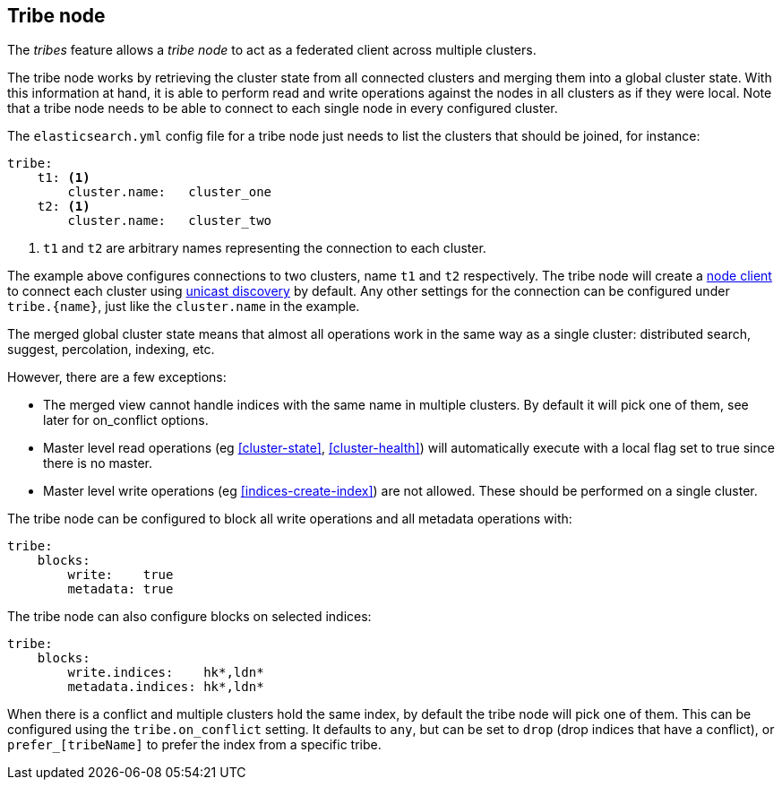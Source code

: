 [[modules-tribe]]
== Tribe node

The _tribes_ feature allows a _tribe node_ to act as a federated client across
multiple clusters.

The tribe node works by retrieving the cluster state from all connected
clusters and merging them into a global cluster state. With this information
at hand, it is able to perform read and write operations against the nodes in
all clusters as if they were local. Note that a tribe node needs to be able
to connect to each single node in every configured cluster.

The `elasticsearch.yml` config file for a tribe node just needs to list the
clusters that should be joined, for instance:

[source,yaml]
--------------------------------
tribe:
    t1: <1>
        cluster.name:   cluster_one
    t2: <1>
        cluster.name:   cluster_two
--------------------------------
<1> `t1` and `t2` are arbitrary names representing the connection to each
    cluster.

The example above configures connections to two clusters, name `t1` and `t2`
respectively.  The tribe node will create a <<modules-node,node client>> to
connect each cluster using <<unicast,unicast discovery>> by default. Any
other settings for the connection can be configured under `tribe.{name}`, just
like the `cluster.name` in the example.

The merged global cluster state means that almost all operations work in the
same way as a single cluster: distributed search, suggest, percolation,
indexing, etc.

However, there are a few exceptions:

* The merged view cannot handle indices with the same name in multiple
  clusters. By default it will pick one of them, see later for on_conflict options.

* Master level read operations (eg <<cluster-state>>, <<cluster-health>>)
  will automatically execute with a local flag set to true since there is
  no master.

* Master level write operations (eg <<indices-create-index>>) are not
  allowed. These should be performed on a single cluster.

The tribe node can be configured to block all write operations and all
metadata operations with:

[source,yaml]
--------------------------------
tribe:
    blocks:
        write:    true
        metadata: true
--------------------------------

The tribe node can also configure blocks on selected indices:

[source,yaml]
--------------------------------
tribe:
    blocks:
        write.indices:    hk*,ldn*
        metadata.indices: hk*,ldn*
--------------------------------

When there is a conflict and multiple clusters hold the same index, by default
the tribe node will pick one of them. This can be configured using the `tribe.on_conflict`
setting. It defaults to `any`, but can be set to `drop` (drop indices that have
a conflict), or `prefer_[tribeName]` to prefer the index from a specific tribe.

